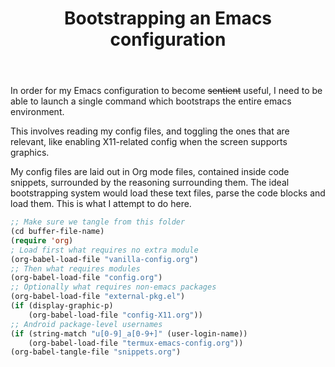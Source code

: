 #+TITLE: Bootstrapping an Emacs configuration

In order for my Emacs configuration to become +sentient+ useful, I
need to be able to launch a single command which bootstraps the entire
emacs environment.

This involves reading my config files, and toggling the ones that are
relevant, like enabling X11-related config when the screen supports
graphics.

My config files are laid out in Org mode files, contained inside code
snippets, surrounded by the reasoning surrounding them.
The ideal bootstrapping system would load these text files, parse the
code blocks and load them. This is what I attempt to do here.

#+BEGIN_SRC emacs-lisp :tangle yes
;; Make sure we tangle from this folder
(cd buffer-file-name)
(require 'org)
; Load first what requires no extra module
(org-babel-load-file "vanilla-config.org")
;; Then what requires modules
(org-babel-load-file "config.org")
;; Optionally what requires non-emacs packages
(org-babel-load-file "external-pkg.el")
(if (display-graphic-p)
    (org-babel-load-file "config-X11.org"))
;; Android package-level usernames
(if (string-match "u[0-9]_a[0-9+]" (user-login-name))
    (org-babel-load-file "termux-emacs-config.org"))
(org-babel-tangle-file "snippets.org")
#+END_SRC
